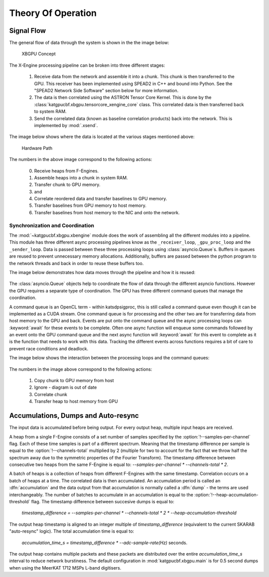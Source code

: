 Theory Of Operation
===================

Signal Flow
-----------

The general flow of data through the system is shown in the the image below:

.. figure:: images/concept.png
  :width: 887px

  XBGPU Concept

The X-Engine processing pipeline can be broken into three different stages:

  1. Receive data from the network and assemble it into a chunk. This chunk is
     then transferred to the GPU. This receiver has been implemented using
     SPEAD2 in C++ and bound into Python. See the "SPEAD2 Network Side Software"
     section below for more information.
  2. The data is then correlated using the ASTRON Tensor Core Kernel. This is
     done by the :class:`katgpucbf.xbgpu.tensorcore_xengine_core` class. This
     correlated data is then transferred back to system RAM.
  3. Send the correlated data (known as baseline correlation products) back into
     the network. This is implemented by :mod:`.xsend`.

The image below shows where the data is located at the various stages mentioned above:

.. figure:: images/hardware_path.png
  :width: 1096px

  Hardware Path


The numbers in the above image correspond to the following actions:

  0. Receive heaps from F-Engines.
  1. Assemble heaps into a chunk in system RAM.
  2. Transfer chunk to GPU memory.
  3. and
  4. Correlate reordered data and transfer baselines to GPU memory.
  5. Transfer baselines from GPU memory to host memory.
  6. Transfer baselines from host memory to the NIC and onto the network.

Synchronization and Coordination
~~~~~~~~~~~~~~~~~~~~~~~~~~~~~~~~


The :mod:`~katgpucbf.xbgpu.xbengine` module does the work of assembling all
the different modules into a pipeline. This module has three different async
processing pipelines know as the ``_receiver_loop``, ``_gpu_proc_loop`` and the
``_sender_loop``. Data is passed between these three processing loops using
:class:`asyncio.Queue`\ s. Buffers in queues are reused to prevent unnecessary memory
allocations. Additionally, buffers are passed between the python program to the
network threads and back in order to reuse these buffers too.

The image below demonstrates how data moves through the pipeline and how it is
reused:

.. figure:: images/async_loops.png
  :width: 1112px

The :class:`asyncio.Queue` objects help to coordinate the flow of data through
the different asyncio functions. However the GPU requires a separate type of
coordination. The GPU has three different command queues that manage the
coordination.

A command queue is an OpenCL term - within katsdpsigproc, this is still called a
command queue even though it can be implemented as a CUDA stream. One command
queue is for processing and the other two are for transferring data from host
memory to the GPU and back. Events are put onto the command queue and the async
processing loops can :keyword:`await` for these events to be complete. Often one async
function will enqueue some commands followed by an event onto the GPU command
queue and the next async function will :keyword:`await` for this event to complete as it
is the function that needs to work with this data. Tracking the different events
across functions requires a bit of care to prevent race conditions and deadlock.

The image below shows the interaction between the processing loops and the
command queues:

.. figure:: images/gpu_command_queues.png
  :width: 1094px

The numbers in the image above correspond to the following actions:

  1. Copy chunk to GPU memory from host
  2. Ignore - diagram is out of date
  3. Correlate chunk
  4. Transfer heap to host memory from GPU

Accumulations, Dumps and Auto-resync
------------------------------------

The input data is accumulated before being output. For every output heap,
multiple input heaps are received.

A heap from a single F-Engine consists of a set number of samples specified by
the :option:`!--samples-per-channel` flag. Each of these time samples is part of a
different spectrum. Meaning that the timestamp difference per sample is equal to
the :option:`!--channels-total` multiplied by 2 (multiple for two to account for the fact
that we throw half the spectrum away due to the symmetric properties of the
Fourier Transform). The timestamp difference between consecutive two heaps from
the same F-Engine is equal to: `--samples-per-channel * --channels-total * 2`.

A batch of heaps is a collection of heaps from different F-Engines with the same
timestamp. Correlation occurs on a batch of heaps at a time. The correlated data
is then accumulated. An accumulation period is called an :dfn:`accumulation` and
the data output from that accumulation is normally called a :dfn:`dump` - the terms
are used interchangeably. The number of batches to accumulate in an accumulation
is equal to the :option:`!--heap-accumulation-threshold` flag. The timestamp difference
between succesive dumps is equal to:

  `timestamp_difference = --samples-per-channel * --channels-total * 2 * --heap-accumulation-threshold`

The output heap timestamp is aligned to an integer multiple of
`timestamp_difference` (equivalent to the current SKARAB "auto-resync" logic).
The total accumulation time is equal to:

  `accumulation_time_s = timestamp_difference * --adc-sample-rate(Hz)` seconds.

The output heap contains multiple packets and these packets are distributed over
the entire `accumulation_time_s` interval to reduce network burstiness. The
default configuration in :mod:`katgpucbf.xbgpu.main` is for 0.5 second dumps
when using the MeerKAT 1712 MSPs L-band digitisers.

